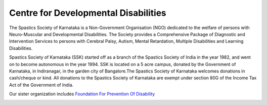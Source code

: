 .. title: Spastics Society Of Karnataka
.. slug:
.. date: 2017-12-10 20:52:28 UTC+05:30
.. tags:
.. category:
.. link:
.. description:
.. type: text

Centre for Developmental Disabilities
-------------------------------------

.. class:: jumbotron col-md-6

The Spastics Society of Karnataka is a  Non-Government Organisation (NGO)
dedicated to the welfare of persons with Neuro-Muscular and Developmental
Disabilities.  The Society provides a Comprehensive Package of Diagnostic and
Intervention Services to persons with Cerebral Palsy, Autism, Mental
Retardation, Multiple Disabilities and Learning Disabilities.

.. class:: col-md-6

Spastics Society of Karnataka (SSK) started off as a branch of the Spastics
Society of India in the year 1982, and went on to become autonomous in the year
1994. SSK is located on a 5 acre campus, donated by the Government of Karnataka, in
Indiranagar, in the garden city of Bangalore.The Spastics Society of Karnataka
welcomes donations in cash/cheque or kind. All donations to the Spastics
Society of Karnataka are exempt under section 80G of the Income Tax Act of the
Government of India.

.. class:: col-md-6

Our sister organization includes `Foundation For Prevention Of Disability`_


.. image:: /images/prevent-disability-logo.png
   :width: 400
   :height: 180

.. _Foundation For Prevention Of Disability: http://preventdisability.org

.. class:: col-md-6

.. raw:: html

    <div class="fb-post" data-href="https://www.facebook.com/spasticssocietyofkarnataka/photos/a.1485794418383754.1073741826.1479515015678361/1489293074700555/?type=3" data-width="500" data-show-text="true"><blockquote cite="https://www.facebook.com/spasticssocietyofkarnataka/photos/a.1485794418383754.1073741826.1479515015678361/1489293074700555/?type=3" class="fb-xfbml-parse-ignore"><p>Nicknamed SSK, we are an NGO working in the Space of Child Development and Disabilities since 1982</p>Posted by <a href="https://www.facebook.com/spasticssocietyofkarnataka/">Spastics Society of Karnataka - Winter Carnival</a> on&nbsp;<a href="https://www.facebook.com/spasticssocietyofkarnataka/photos/a.1485794418383754.1073741826.1479515015678361/1489293074700555/?type=3">Wednesday, September 2, 2015</a></blockquote></div>

.. class:: col-md-6

.. raw:: html

    <a class="twitter-timeline" data-width="300" data-height="206" href="https://twitter.com/spastics_kar?ref_src=twsrc%5Etfw">News from spastics_kar</a> <script async src="https://platform.twitter.com/widgets.js" charset="utf-8"></script>
